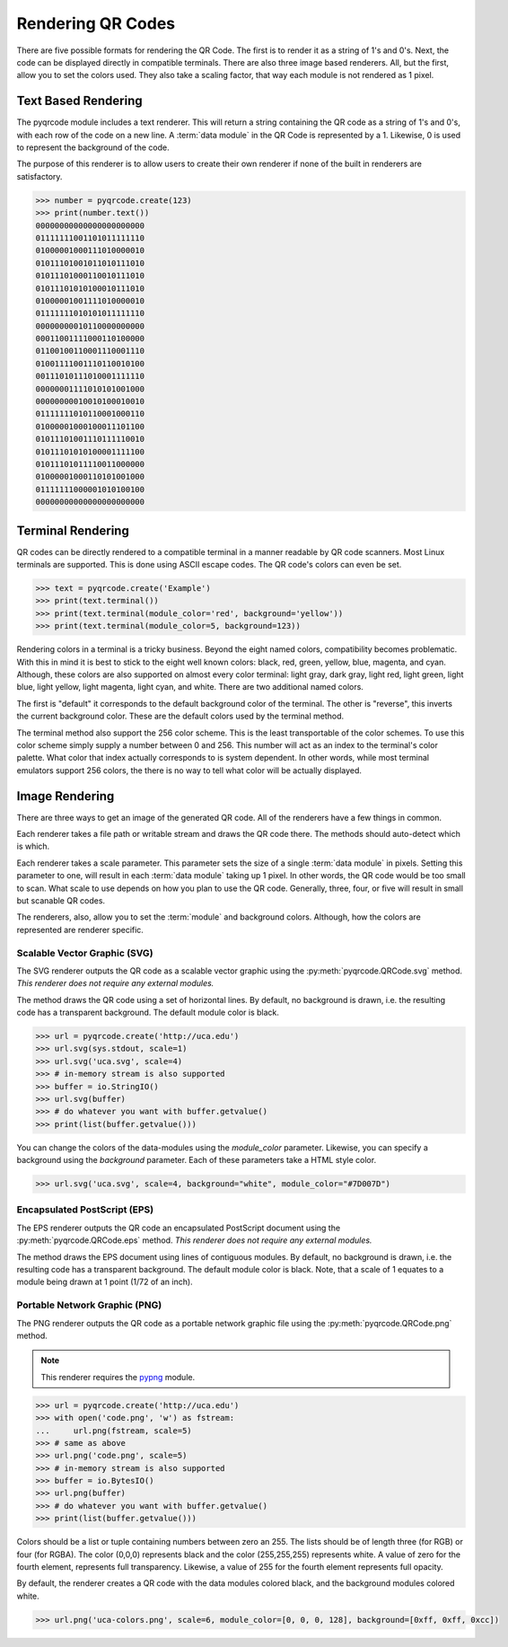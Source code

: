 Rendering QR Codes
******************

There are five possible formats for rendering the QR Code. The first is
to render it as a string of 1's and 0's. Next, the code can be displayed
directly in compatible terminals. There are also three image based
renderers. All, but the first, allow you to set the colors used. They also
take a scaling factor, that way each module is not rendered as 1 pixel.

Text Based Rendering
====================

The pyqrcode module includes a text renderer. This will return a string
containing the QR code as a string of 1's and 0's, with each row of the code on
a new line. A :term:`data module` in the QR Code is represented by a 1.
Likewise, 0 is used to represent the background of the code.

The purpose of this renderer is to allow users to create their own renderer if
none of the built in renderers are satisfactory.

.. code-block:: python

  >>> number = pyqrcode.create(123)
  >>> print(number.text())
  00000000000000000000000
  01111111001101011111110
  01000001000111010000010
  01011101001011010111010
  01011101000110010111010
  01011101010100010111010
  01000001001111010000010
  01111111010101011111110
  00000000010110000000000
  00011001111000110100000
  01100100110001110001110
  01001111001110110010100
  00111010111010001111110
  00000001111010101001000
  00000000010010100010010
  01111111010110001000110
  01000001000100011101100
  01011101001110111110010
  01011101010100001111100
  01011101011110011000000
  01000001000110101001000
  01111111000001010100100
  00000000000000000000000

Terminal Rendering
==================

QR codes can be directly rendered to a compatible terminal in a
manner readable by QR code scanners. Most Linux terminals are supported. This
is done using ASCII escape codes. The QR code's colors can even be set.

.. code-block:: python

  >>> text = pyqrcode.create('Example')
  >>> print(text.terminal())
  >>> print(text.terminal(module_color='red', background='yellow'))
  >>> print(text.terminal(module_color=5, background=123))

Rendering colors in a terminal is a tricky business. Beyond the eight named
colors, compatibility becomes problematic. With this in mind it is best to
stick to the eight well known colors: black, red, green, yellow, blue, magenta,
and cyan. Although, these colors are also supported on almost every color 
terminal: light gray, dark gray, light red, light green, light blue, light
yellow, light magenta, light cyan, and white. There are two additional named
colors.

The first is "default" it corresponds to the default background color
of the terminal. The other is "reverse", this inverts the current background
color. These are the default colors used by the terminal method.

The terminal method also support the 256 color scheme. This is the least
transportable of the color schemes. To use this color scheme simply supply a
number between 0 and 256. This number will act as an index to the terminal's
color palette. What color that index actually corresponds to is system
dependent. In other words, while most terminal emulators support 256 colors,
the there is no way to tell what color will be actually displayed.


Image Rendering
===============

There are three ways to get an image of the generated QR code. All of the
renderers have a few things in common.

Each renderer takes a file path or writable stream and draws the QR
code there. The methods should auto-detect which is which.

Each renderer takes a scale parameter. This parameter sets the size of a single
:term:`data module` in pixels. Setting this parameter to one, will
result in each :term:`data module` taking up 1 pixel. In other words, the QR
code would be too small to scan. What scale to use depends on how you plan to
use the QR code. Generally, three, four, or five will result in small but
scanable QR codes.

The renderers, also, allow you to set the :term:`module` and background colors.
Although, how the colors are represented are renderer specific.

Scalable Vector Graphic (SVG)
-----------------------------

The SVG renderer outputs the QR code as a scalable vector graphic using
the :py:meth:`pyqrcode.QRCode.svg` method. *This
renderer does not require any external modules.*

The method draws the QR code using a set of horizontal lines. By default, no
background is drawn, i.e. the resulting code has a transparent background. The
default module color is black.

.. code-block:: python

  >>> url = pyqrcode.create('http://uca.edu')
  >>> url.svg(sys.stdout, scale=1)
  >>> url.svg('uca.svg', scale=4)
  >>> # in-memory stream is also supported
  >>> buffer = io.StringIO()
  >>> url.svg(buffer)
  >>> # do whatever you want with buffer.getvalue()
  >>> print(list(buffer.getvalue()))
  
You can change the colors of the data-modules using the *module_color*
parameter. Likewise, you can specify a background using the *background*
parameter. Each of these parameters take a HTML style color.

.. code-block:: python

  >>> url.svg('uca.svg', scale=4, background="white", module_color="#7D007D")

Encapsulated PostScript (EPS)
-----------------------------

The EPS renderer outputs the QR code an encapsulated PostScript document using
the :py:meth:`pyqrcode.QRCode.eps` method. *This renderer does not require any
external modules.*

The method draws the EPS document using lines of contiguous modules. By default,
no background is drawn, i.e. the resulting code has a transparent background.
The default module color is black. Note, that a scale of 1 equates to a module
being drawn at 1 point (1/72 of an inch).

.. code-block:: python
  >>> qr = pyqrcode.create('Hello world')
  >>> qr.eps('hello-world.eps', scale=2.5, module_color='#36C')
  >>> qr.eps('hello-world2.eps', background='#eee')
  >>> out = io.StringIO()
  >>> qr.eps(out, module_color=(.4, .4, .4))

Portable Network Graphic (PNG)
------------------------------

The PNG renderer outputs the QR code as a portable network graphic file using
the :py:meth:`pyqrcode.QRCode.png` method.

.. note::

  This renderer requires the `pypng <https://pypi.python.org/pypi/pypng/>`_
  module.

.. code-block:: python

  >>> url = pyqrcode.create('http://uca.edu')
  >>> with open('code.png', 'w') as fstream:
  ...     url.png(fstream, scale=5)
  >>> # same as above
  >>> url.png('code.png', scale=5)
  >>> # in-memory stream is also supported
  >>> buffer = io.BytesIO()
  >>> url.png(buffer)
  >>> # do whatever you want with buffer.getvalue()
  >>> print(list(buffer.getvalue()))


Colors should be a list or tuple containing numbers between zero an 255. The
lists should be of length three (for RGB) or four (for RGBA). The color (0,0,0)
represents black and the color (255,255,255) represents white. A value of zero
for the fourth element, represents full transparency. Likewise, a value of 255
for the fourth element represents full opacity.

By default, the renderer creates a QR code with the data modules colored
black, and the background modules colored white.

.. code-block:: python

  >>> url.png('uca-colors.png', scale=6, module_color=[0, 0, 0, 128], background=[0xff, 0xff, 0xcc])

